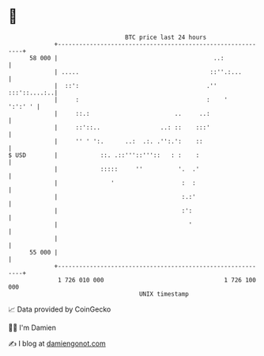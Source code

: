 * 👋

#+begin_example
                                    BTC price last 24 hours                    
                +------------------------------------------------------------+ 
         58 000 |                                            ..:             | 
                | .....                                     ::''.:...        | 
                |  ::':                                    .''  :::'::....:..| 
                |     :                                    :    '    ':':' ' | 
                |     ::.:                        ..     ..:                 | 
                |     ::'::..                 ..: ::    :::'                 | 
                |     '' ' ':.      ..:  .:. .'':.':    ::                   | 
   $ USD        |            ::. .::'''::'''::   : :    :                    | 
                |            :::::     ''          '.  .'                    | 
                |               '                   :  :                     | 
                |                                   :.:'                     | 
                |                                   :':                      | 
                |                                     '                      | 
                |                                                            | 
         55 000 |                                                            | 
                +------------------------------------------------------------+ 
                 1 726 010 000                                  1 726 100 000  
                                        UNIX timestamp                         
#+end_example
📈 Data provided by CoinGecko

🧑‍💻 I'm Damien

✍️ I blog at [[https://www.damiengonot.com][damiengonot.com]]
